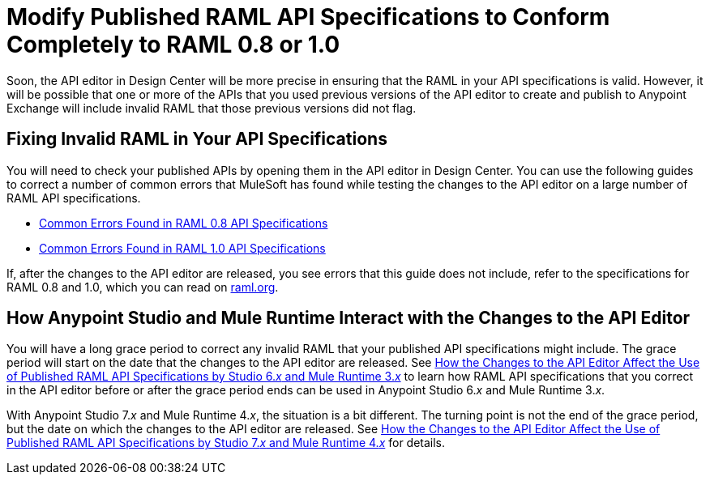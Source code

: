 = Modify Published RAML API Specifications to Conform Completely to RAML 0.8 or 1.0

[[bookmark-a,Back to the top]]

Soon, the API editor in Design Center will be more precise in ensuring that the RAML in your API specifications is valid. However, it will be possible that one or more of the APIs that you used previous versions of the API editor to create and publish to Anypoint Exchange will include invalid RAML that those previous versions did not flag.

== Fixing Invalid RAML in Your API Specifications

You will need to check your published APIs by opening them in the API editor in Design Center. You can use the following guides to correct a number of common errors that MuleSoft has found while testing the changes to the API editor on a large number of RAML API specifications.

* xref:design-common-errors-raml-08.adoc[Common Errors Found in RAML 0.8 API Specifications]
* xref:design-common-errors-raml-10.adoc[Common Errors Found in RAML 1.0 API Specifications]

If, after the changes to the API editor are released, you see errors that this guide does not include, refer to the specifications for RAML 0.8 and 1.0, which you can read on https://raml.org/[raml.org].

== How Anypoint Studio and Mule Runtime Interact with the Changes to the API Editor

You will have a long grace period to correct any invalid RAML that your published API specifications might include. The grace period will start on the date that the changes to the API editor are released. See xref::design-scenarios-s6m3-for-published-apis.adoc[How the Changes to the API Editor Affect the Use of Published RAML API Specifications by Studio 6._x_ and Mule Runtime 3._x_] to learn how RAML API specifications that you correct in the API editor before or after the grace period ends can be used in Anypoint Studio 6._x_ and Mule Runtime 3._x_.

With Anypoint Studio 7._x_ and Mule Runtime 4._x_, the situation is a bit different. The turning point is not the end of the grace period, but the date on which the changes to the API editor are released. See xref::design-modify-raml-specs-conform.adoc[How the Changes to the API Editor Affect the Use of Published RAML API Specifications by Studio 7._x_ and Mule Runtime 4._x_] for details.
